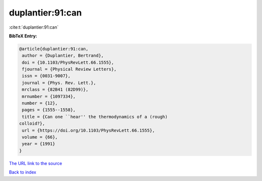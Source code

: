 duplantier:91:can
=================

:cite:t:`duplantier:91:can`

**BibTeX Entry:**

.. code-block:: bibtex

   @article{duplantier:91:can,
    author = {Duplantier, Bertrand},
    doi = {10.1103/PhysRevLett.66.1555},
    fjournal = {Physical Review Letters},
    issn = {0031-9007},
    journal = {Phys. Rev. Lett.},
    mrclass = {82B41 (82D99)},
    mrnumber = {1097334},
    number = {12},
    pages = {1555--1558},
    title = {Can one ``hear'' the thermodynamics of a (rough)
   colloid?},
    url = {https://doi.org/10.1103/PhysRevLett.66.1555},
    volume = {66},
    year = {1991}
   }

`The URL link to the source <ttps://doi.org/10.1103/PhysRevLett.66.1555}>`__


`Back to index <../By-Cite-Keys.html>`__
